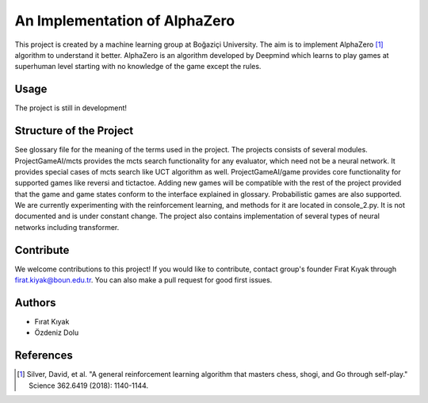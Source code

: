An Implementation of AlphaZero
==============================

This project is created by a machine learning group at Boğaziçi University.
The aim is to implement AlphaZero [1]_ algorithm to understand it better.
AlphaZero is an algorithm developed by Deepmind which learns to play games
at superhuman level starting with no knowledge of the game except the rules. 

Usage
-----

The project is still in development! 

Structure of the Project
------------------------

See glossary file for the meaning of the terms used in the project. The
projects consists of several modules. ProjectGameAI/mcts provides
the mcts search functionality for any evaluator, which need not be a neural
network. It provides special cases of mcts search like UCT algorithm as well.
ProjectGameAI/game provides core functionality for supported games like
reversi and tictactoe. Adding new games will be compatible with the rest
of the project provided that the game and game states conform to the
interface explained in glossary. Probabilistic games are also supported.
We are currently experimenting with the reinforcement learning, and methods
for it are located in console_2.py. It is not documented and is
under constant change. The project also contains implementation of several
types of neural networks including transformer.

Contribute
----------

We welcome contributions to this project! If you would like to contribute, 
contact group's founder Fırat Kıyak through firat.kiyak@boun.edu.tr. You can
also make a pull request for good first issues.

Authors
-------

- Fırat Kıyak
- Özdeniz Dolu


References
----------

.. [1] Silver, David, et al. "A general reinforcement learning algorithm that masters chess, shogi, and Go through self-play." Science 362.6419 (2018): 1140-1144.
